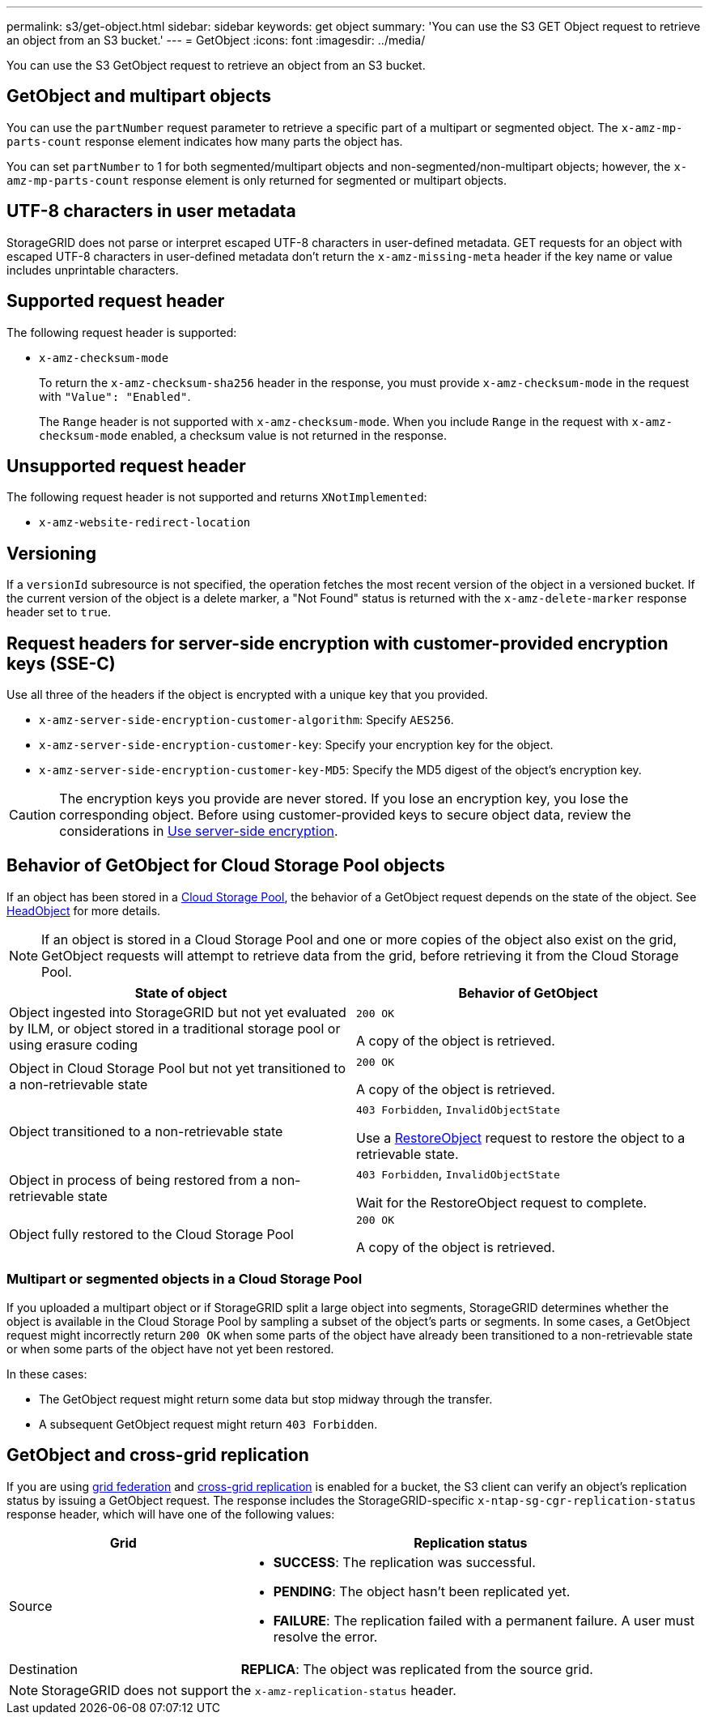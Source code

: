 ---
permalink: s3/get-object.html
sidebar: sidebar
keywords: get object
summary: 'You can use the S3 GET Object request to retrieve an object from an S3 bucket.'
---
= GetObject
:icons: font
:imagesdir: ../media/

[.lead]
You can use the S3 GetObject request to retrieve an object from an S3 bucket.

== GetObject and multipart objects

You can use the `partNumber` request parameter to retrieve a specific part of a multipart or segmented object.  The `x-amz-mp-parts-count` response element indicates how many parts the object has.

You can set `partNumber` to 1 for both segmented/multipart objects and  non-segmented/non-multipart objects; however, the `x-amz-mp-parts-count` response element is only returned for segmented or multipart objects.

== UTF-8 characters in user metadata

StorageGRID does not parse or interpret escaped UTF-8 characters in user-defined metadata. GET requests for an object with escaped UTF-8 characters in user-defined metadata don't return the `x-amz-missing-meta` header if the key name or value includes unprintable characters.

== Supported request header

The following request header is supported:

* `x-amz-checksum-mode`
+
To return the `x-amz-checksum-sha256` header in the response, you must provide `x-amz-checksum-mode` in the request with `"Value": "Enabled"`.
+ 
The `Range` header is not supported with `x-amz-checksum-mode`. When you include `Range` in the request with `x-amz-checksum-mode` enabled, a checksum value is not returned in the response.

== Unsupported request header

The following request header is not supported and returns `XNotImplemented`:

* `x-amz-website-redirect-location`

== Versioning

If a `versionId` subresource is not specified, the operation fetches the most recent version of the object in a versioned bucket. If the current version of the object is a delete marker, a "Not Found" status is returned with the `x-amz-delete-marker` response header set to `true`.

== Request headers for server-side encryption with customer-provided encryption keys (SSE-C)

Use all three of the headers if the object is encrypted with a unique key that you provided.

* `x-amz-server-side-encryption-customer-algorithm`: Specify `AES256`.
* `x-amz-server-side-encryption-customer-key`: Specify your encryption key for the object.
* `x-amz-server-side-encryption-customer-key-MD5`: Specify the MD5 digest of the object's encryption key.

CAUTION: The encryption keys you provide are never stored. If you lose an encryption key, you lose the corresponding object. Before using customer-provided keys to secure object data, review the considerations in link:using-server-side-encryption.html[Use server-side encryption].

== Behavior of GetObject for Cloud Storage Pool objects

If an object has been stored in a link:../ilm/what-cloud-storage-pool-is.html[Cloud Storage Pool], the behavior of a GetObject request depends on the state of the object. See link:head-object.html[HeadObject] for more details.

NOTE: If an object is stored in a Cloud Storage Pool and one or more copies of the object also exist on the grid, GetObject requests will attempt to retrieve data from the grid, before retrieving it from the Cloud Storage Pool.

[cols="1a,1a" options="header"]
|===
| State of object| Behavior of GetObject

| Object ingested into StorageGRID but not yet evaluated by ILM, or object stored in a traditional storage pool or using erasure coding
| `200 OK`

A copy of the object is retrieved.

| Object in Cloud Storage Pool but not yet transitioned to a non-retrievable state
| `200 OK`

A copy of the object is retrieved.

| Object transitioned to a non-retrievable state
| `403 Forbidden`, `InvalidObjectState`

Use a link:post-object-restore.html[RestoreObject] request to restore the object to a retrievable state.

| Object in process of being restored from a non-retrievable state
| `403 Forbidden`, `InvalidObjectState`

Wait for the RestoreObject request to complete.

| Object fully restored to the Cloud Storage Pool
|`200 OK`

A copy of the object is retrieved.

|===

=== Multipart or segmented objects in a Cloud Storage Pool

If you uploaded a multipart object or if StorageGRID split a large object into segments, StorageGRID determines whether the object is available in the Cloud Storage Pool by sampling a subset of the object's parts or segments. In some cases, a GetObject request might incorrectly return `200 OK` when some parts of the object have already been transitioned to a non-retrievable state or when some parts of the object have not yet been restored.

In these cases:

* The GetObject request might return some data but stop midway through the transfer.
* A subsequent GetObject request might return `403 Forbidden`.

== GetObject and cross-grid replication
If you are using link:../admin/grid-federation-overview.html[grid federation] and link:../tenant/grid-federation-manage-cross-grid-replication.html[cross-grid replication] is enabled for a bucket, the S3 client can verify an object's replication status by issuing a GetObject request. The response includes the StorageGRID-specific `x-ntap-sg-cgr-replication-status` response header, which will have one of the following values:

[cols="1a,2a" options="header"]
|===
| Grid| Replication status 

| Source
| * *SUCCESS*: The replication was successful.
* *PENDING*: The object hasn't been replicated yet.
* *FAILURE*: The replication failed with a permanent failure. A user must resolve the error.

| Destination
| *REPLICA*: The object was replicated from the source grid.

|===

NOTE: StorageGRID does not support the `x-amz-replication-status` header.

// 2024 MAY 23, SGWS-31243